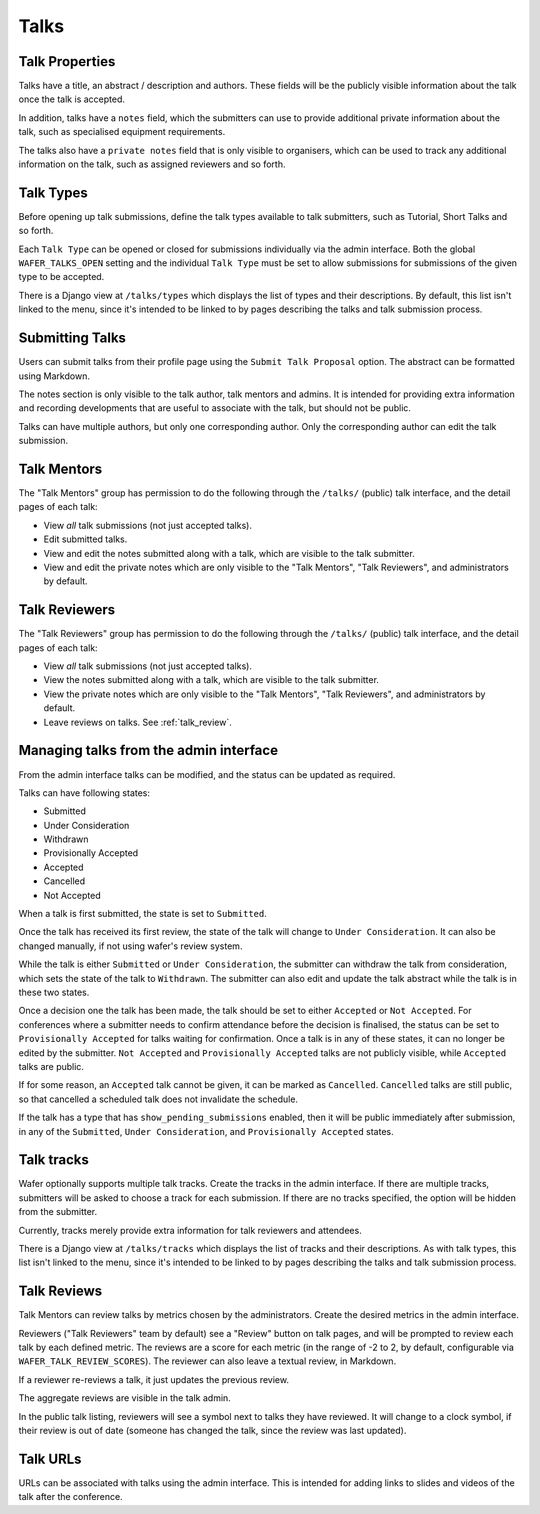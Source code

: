 =====
Talks
=====

Talk Properties
===============

Talks have a title, an abstract / description and authors. These fields
will be the publicly visible information about the talk once the talk is
accepted.

In addition, talks have a ``notes`` field, which the submitters can use
to provide additional private information about the talk, such as specialised
equipment requirements.

The talks also have a ``private notes`` field that is only visible to
organisers, which can be used to track any additional information on the
talk, such as assigned reviewers and so forth.

Talk Types
==========

Before opening up talk submissions, define the talk types available to
talk submitters, such as Tutorial, Short Talks and so forth.

Each ``Talk Type`` can be opened or closed for submissions individually
via the admin interface. Both the global ``WAFER_TALKS_OPEN`` setting
and the individual ``Talk Type`` must be set to allow submissions for
submissions of the given type to be accepted.

There is a Django view at ``/talks/types`` which displays the list of
types and their descriptions. By default, this list isn't linked to the menu,
since it's intended to be linked to by pages describing the talks and talk
submission process.

Submitting Talks
================

Users can submit talks from their profile page using the ``Submit Talk
Proposal`` option. The abstract can be formatted using Markdown.

The notes section is only visible to the talk author, talk mentors and 
admins. It is intended for providing extra information and recording
developments that are useful to associate with the talk, but should
not be public.

Talks can have multiple authors, but only one corresponding author. Only
the corresponding author can edit the talk submission.

Talk Mentors
============

The "Talk Mentors" group has permission to do the following through the
``/talks/`` (public) talk interface, and the detail pages of each talk:

* View *all* talk submissions (not just accepted talks).
* Edit submitted talks.
* View and edit the notes submitted along with a talk, which are visible
  to the talk submitter.
* View and edit the private notes which are only visible to the "Talk
  Mentors", "Talk Reviewers", and administrators by default.

Talk Reviewers
==============

The "Talk Reviewers" group has permission to do the following through
the ``/talks/`` (public) talk interface, and the detail pages of each
talk:

* View *all* talk submissions (not just accepted talks).
* View the notes submitted along with a talk, which are visible to the
  talk submitter.
* View the private notes which are only visible to the "Talk Mentors",
  "Talk Reviewers", and administrators by default.
* Leave reviews on talks. See :ref:`talk_review`.

Managing talks from the admin interface
=======================================

From the admin interface talks can be modified, and the status can be
updated as required.

Talks can have following states:

- Submitted
- Under Consideration
- Withdrawn
- Provisionally Accepted
- Accepted
- Cancelled
- Not Accepted

When a talk is first submitted, the state is set to ``Submitted``.

Once the talk has received its first review, the state of the talk will
change to ``Under Consideration``.
It can also be changed manually, if not using wafer's review system.

While the talk is either ``Submitted`` or ``Under Consideration``, the
submitter can withdraw the talk from consideration, which sets the state
of the talk to ``Withdrawn``. The submitter can also edit and update
the talk abstract while the talk is in these two states.

Once a decision one the talk has been made, the talk should be set to
either ``Accepted`` or ``Not Accepted``. For conferences where a submitter
needs to confirm attendance before the decision is finalised, the
status can be set to ``Provisionally Accepted`` for talks waiting for
confirmation. Once a talk is in any of these states, it can no longer
be edited by the submitter. ``Not Accepted`` and ``Provisionally Accepted``
talks are not publicly visible, while ``Accepted`` talks are public.

If for some reason, an ``Accepted`` talk cannot be given, it can be
marked as ``Cancelled``. ``Cancelled`` talks are still public, so that
cancelled a scheduled talk does not invalidate the schedule.

If the talk has a type that has ``show_pending_submissions`` enabled,
then it will be public immediately after submission, in any of the
``Submitted``, ``Under Consideration``, and ``Provisionally Accepted``
states.

Talk tracks
===========

Wafer optionally supports multiple talk tracks. Create the tracks in the
admin interface. If there are multiple tracks, submitters will be asked
to choose a track for each submission. If there are no tracks specified,
the option will be hidden from the submitter.

Currently, tracks merely provide extra information for talk reviewers and
attendees.

There is a Django view at ``/talks/tracks`` which displays the list of
tracks and their descriptions. As with talk types, this list isn't
linked to the menu, since it's intended to be linked to by pages
describing the talks and talk submission process.

.. _talk_review:

Talk Reviews
============

Talk Mentors can review talks by metrics chosen by the administrators.
Create the desired metrics in the admin interface.

Reviewers ("Talk Reviewers" team by default) see a "Review" button on
talk pages, and will be prompted to review each talk by each defined
metric.
The reviews are a score for each metric (in the range of -2 to 2, by
default, configurable via ``WAFER_TALK_REVIEW_SCORES``).
The reviewer can also leave a textual review, in Markdown.

If a reviewer re-reviews a talk, it just updates the previous review.

The aggregate reviews are visible in the talk admin.

In the public talk listing, reviewers will see a symbol next to talks
they have reviewed. It will change to a clock symbol, if their review is
out of date (someone has changed the talk, since the review was last
updated).

Talk URLs
=========

URLs can be associated with talks using the admin interface. This is
intended for adding links to slides and videos of the talk after the
conference.
